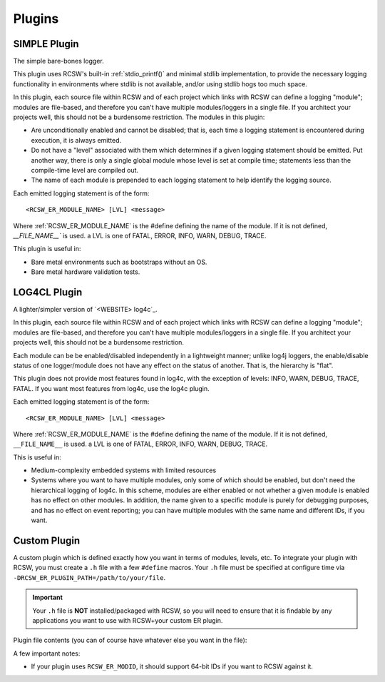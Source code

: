.. _ln-rcsw-er-plugin:

=======
Plugins
=======

.. _ln-rcsw-er-plugin-simple:

SIMPLE Plugin
-------------

The simple bare-bones logger.

This plugin uses RCSW's built-in :ref:`stdio_printf()` and minimal stdlib
implementation, to provide the necessary logging functionality in environments
where stdlib is not available, and/or using stdlib hogs too much space.

In this plugin, each source file within RCSW and of each project which links
with RCSW can define a logging "module"; modules are file-based, and
therefore you can't have multiple modules/loggers in a single file. If you
architect your projects well, this should not be a burdensome restriction.
The modules in this plugin:

- Are unconditionally enabled and cannot be disabled; that is, each time a
  logging statement is encountered during execution, it is always emitted.

- Do not have a "level" associated with them which determines if a given
  logging statement should be emitted. Put another way, there is only a
  single global module whose level is set at compile time; statements less than
  the compile-time level are compiled out.

- The name of each module is prepended to each logging statement to help
  identify the logging source.

Each emitted logging statement is of the form::

  <RCSW_ER_MODULE_NAME> [LVL] <message>

Where :ref:`RCSW_ER_MODULE_NAME` is the #define defining the name of the
module. If it is not defined, `__FILE_NAME__`` is used. \a LVL is one of FATAL,
ERROR, INFO, WARN, DEBUG, TRACE.

This plugin is useful in:

- Bare metal environments such as bootstraps without an OS.

- Bare metal hardware validation tests.


.. _ln-rcsw-er-plugin-log4cl:

LOG4CL Plugin
-------------

A lighter/simpler version of `<WEBSITE> log4c`_.

In this plugin, each source file within RCSW and of each project which links
with RCSW can define a logging "module"; modules are file-based, and therefore
you can't have multiple modules/loggers in a single file. If you architect your
projects well, this should not be a burdensome restriction.

Each module can be be enabled/disabled independently in a lightweight manner;
unlike log4j loggers, the enable/disable status of one logger/module does not
have any effect on the status of another. That is, the hierarchy is "flat".

This plugin does not provide most features found in log4c, with the exception of
levels: INFO, WARN, DEBUG, TRACE, FATAL. If you want most features from log4c,
use the log4c plugin.

Each emitted logging statement is of the form::

  <RCSW_ER_MODULE_NAME> [LVL] <message>

Where :ref:`RCSW_ER_MODULE_NAME` is the #define defining the name of the
module. If it is not defined, ``__FILE_NAME__`` is used. \a LVL is one of FATAL,
ERROR, INFO, WARN, DEBUG, TRACE.

This is useful in:

- Medium-complexity embedded systems with limited resources

- Systems where you want to have multiple modules, only some of which should
  be enabled, but don't need the hierarchical logging of log4c. In this
  scheme, modules are either enabled or not whether a given module is enabled
  has no effect on other modules. In addition, the name given to a specific
  module is purely for debugging purposes, and has no effect on event
  reporting; you can have multiple modules with the same name and different
  IDs, if you want.


.. _ln-rcsw-er-plugin-custom:

Custom Plugin
-------------

A custom plugin which is defined exactly how you want in terms of modules,
levels, etc. To integrate your plugin with RCSW, you must create a ``.h`` file
with a few ``#define`` macros. Your ``.h`` file must be specified at configure
time via ``-DRCSW_ER_PLUGIN_PATH=/path/to/your/file``.

.. IMPORTANT:: Your ``.h`` file is **NOT** installed/packaged with RCSW, so you
               will need to ensure that it is findable by any applications you
               want to use with RCSW+your custom ER plugin.

Plugin file contents (you can of course have whatever else you want in the
file):

.. list-table::
   :header-rows: 1
   :widths: 20 50 30

   * - ``#define``

     - Description

     - Required?

     - Disable Configuration

   * - ``RCSW_ER_PLUGIN_PRINTF``

     - The name of the ``printf()``-like function which has the same signature;
       used to define the :ref:`PRINTF` / :ref:`DPRINTF` macros.

     - No; if omitted, you can't use the :ref:`PRINTF` / :ref:`DPRINTF` macros.

     - ``#define`` as nothing

    * - ``RCSW_ER_PLUGIN_INIT(...)``

      - A framework initialization hook which RCSW will call in its internal
        modules; should be idempotent. Can take any number of arguments of any
        type.

      - No; if omitted then:

        - :ef:`ln-rcsw-er-plugin-log4cl` plugin will not work with RCSW modules.
        - :ref:`ln-rcsw-er-plugin-simple` will still work with RCSW modules.

      - ``#define`` as nothing.

    * - ``RCSW_ER_PLUGIN_SHUTDOWN()``

      - A framework shutdown hook; should be idempotent. Should not take any
        arguments. Not used by RCSW currently.

      - No

      - ``#define`` as nothing.

    * - ``RCSW_ER_PLUGIN_REPORT(lvl, handle, id, name, msg, ...)``

      - The main ER plugin hook. Will be called as part of every
        :ref:`ER_WARN()`, etc. statement. Arguments:

        - ``lvl`` - The level of the statement. See :ref:`ln-rcsw-er-levels` for
          details.

        - ``handle`` - Whatever was returned from ``RCSW_ER_PLUGIN_HANDLE()``.

        - ``id`` - The ID of the current module (file). This will expand to
          nothing if ``RCSW_ER_MODID`` is not defined.

        - ``name`` - The name of the current module (file)

        - ``msg`` - The message string

        - ``...`` - Any additional arguments for the message string

      - Yes

      - N/A

    * - ``RCSW_ER_PLUGIN_INSMOD(id, name)``

      - Install/enable a module with the specified ID and name.

      - No

      - ``#define`` as nothing.

    * - ``RCSW_ER_PLUGIN_HANDLE(id, name)``

      - Get a logger "handle" of some kind which contains the necessary
        information to determine if a given module is enabled. For example, in
        the :ref:`LOG4CL` plugin, the :ref:``log4cl_mod_query()`` function
        serves this purpose.

        If the module with the specified ``id, name`` is not enabled, then the
        handle should be a false-y value, like 0 or NULL.

      - No

      - ``#define`` as nothing.

    * - ``RCSW_ER_PLUGIN_LVL_CHECK(handle, lvl)``

      - Given an active module ``handle``, determine if the statement with the
        specified ``lvl`` should be emitted or not.

      - No

      - ``#define`` as a truth-y value, such as 1.

A few important notes:

- If your plugin uses ``RCSW_ER_MODID``, it should support 64-bit IDs if you
  want to RCSW against it.
